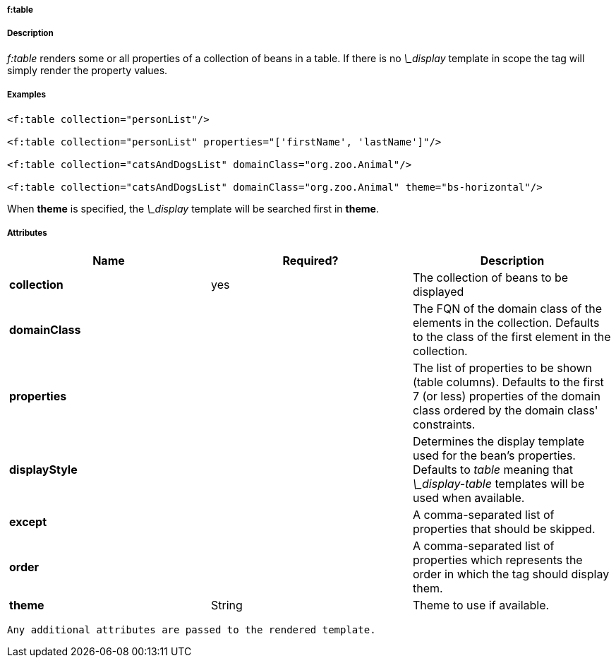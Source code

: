 
===== f:table



===== Description


_f:table_ renders some or all properties of a collection of beans in a table. If there is no _\_display_ template in scope the tag will simply render the property values.



===== Examples


[source,groovy]
----
<f:table collection="personList"/>

<f:table collection="personList" properties="['firstName', 'lastName']"/>

<f:table collection="catsAndDogsList" domainClass="org.zoo.Animal"/>

<f:table collection="catsAndDogsList" domainClass="org.zoo.Animal" theme="bs-horizontal"/>
----

When *theme* is specified, the _\_display_ template will be searched first in *theme*.


===== Attributes


[format="csv", options="header"]
|===

*Name*,*Required?*,*Description*
*collection*,yes,The collection of beans to be displayed
*domainClass*,,The FQN of the domain class of the elements in the collection. Defaults to the class of the first element in the collection.
*properties*,,The list of properties to be shown (table columns). Defaults to the first 7 (or less) properties of the domain class ordered by the domain class' constraints.
*displayStyle*,,Determines the display template used for the bean's properties. Defaults to _table_ meaning that _\_display-table_ templates will be used when available.
*except*,,A comma-separated list of properties that should be skipped.
*order*,,A comma-separated list of properties which represents the order in which the tag should display them.
*theme*,String,Theme to use if available.

|===

 Any additional attributes are passed to the rendered template.
